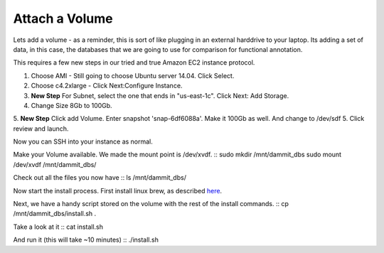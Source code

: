 ================================================
Attach a Volume
================================================
Lets add a volume - as a reminder, this is sort of like plugging in an external harddrive to your laptop. Its adding a set of data, in this case, the databases that we are going to use for comparison for functional annotation.

This requires a few new steps in our tried and true Amazon EC2 instance protocol.

1. Choose AMI - Still going to choose Ubuntu server 14.04. Click Select.
2. Choose c4.2xlarge - Click Next:Configure Instance.
3. **New Step** For Subnet, select the one that ends in "us-east-1c". Click Next: Add Storage.
4. Change Size 8Gb to 100Gb.
5. **New Step** Click add Volume. Enter snapshot 'snap-6df6088a'. Make it 100Gb as well. And change to /dev/sdf
5. Click review and launch.

Now you can SSH into your instance as normal.

Make your Volume available. We made the mount point is /dev/xvdf. 
::
sudo mkdir /mnt/dammit_dbs
sudo mount /dev/xvdf /mnt/dammit_dbs/

Check out all the files you now have
::
ls /mnt/dammit_dbs/

Now start the install process.  First install linux brew, as described `here <http://angus.readthedocs.io/en/2016/linuxbrew_install.html>`__.

Next, we have a handy script stored on the volume with the rest of the install commands.
::
cp /mnt/dammit_dbs/install.sh .

Take a look at it
::
cat install.sh

And run it (this will take ~10 minutes)
::
./install.sh

